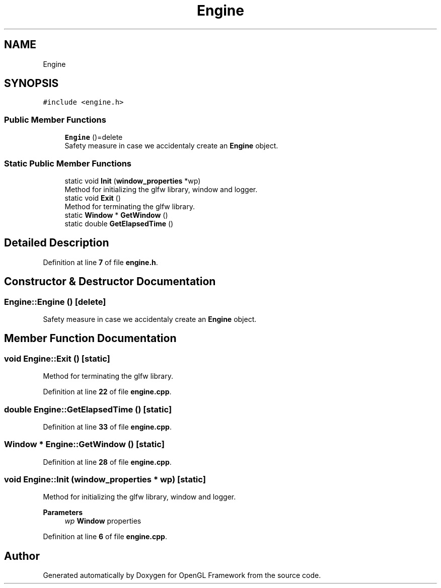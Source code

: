 .TH "Engine" 3 "Sun Apr 9 2023" "OpenGL Framework" \" -*- nroff -*-
.ad l
.nh
.SH NAME
Engine
.SH SYNOPSIS
.br
.PP
.PP
\fC#include <engine\&.h>\fP
.SS "Public Member Functions"

.in +1c
.ti -1c
.RI "\fBEngine\fP ()=delete"
.br
.RI "Safety measure in case we accidentaly create an \fBEngine\fP object\&. "
.in -1c
.SS "Static Public Member Functions"

.in +1c
.ti -1c
.RI "static void \fBInit\fP (\fBwindow_properties\fP *wp)"
.br
.RI "Method for initializing the glfw library, window and logger\&. "
.ti -1c
.RI "static void \fBExit\fP ()"
.br
.RI "Method for terminating the glfw library\&. "
.ti -1c
.RI "static \fBWindow\fP * \fBGetWindow\fP ()"
.br
.ti -1c
.RI "static double \fBGetElapsedTime\fP ()"
.br
.in -1c
.SH "Detailed Description"
.PP 
Definition at line \fB7\fP of file \fBengine\&.h\fP\&.
.SH "Constructor & Destructor Documentation"
.PP 
.SS "Engine::Engine ()\fC [delete]\fP"

.PP
Safety measure in case we accidentaly create an \fBEngine\fP object\&. 
.SH "Member Function Documentation"
.PP 
.SS "void Engine::Exit ()\fC [static]\fP"

.PP
Method for terminating the glfw library\&. 
.PP
Definition at line \fB22\fP of file \fBengine\&.cpp\fP\&.
.SS "double Engine::GetElapsedTime ()\fC [static]\fP"

.PP
Definition at line \fB33\fP of file \fBengine\&.cpp\fP\&.
.SS "\fBWindow\fP * Engine::GetWindow ()\fC [static]\fP"

.PP
Definition at line \fB28\fP of file \fBengine\&.cpp\fP\&.
.SS "void Engine::Init (\fBwindow_properties\fP * wp)\fC [static]\fP"

.PP
Method for initializing the glfw library, window and logger\&. 
.PP
\fBParameters\fP
.RS 4
\fIwp\fP \fBWindow\fP properties 
.RE
.PP

.PP
Definition at line \fB6\fP of file \fBengine\&.cpp\fP\&.

.SH "Author"
.PP 
Generated automatically by Doxygen for OpenGL Framework from the source code\&.
